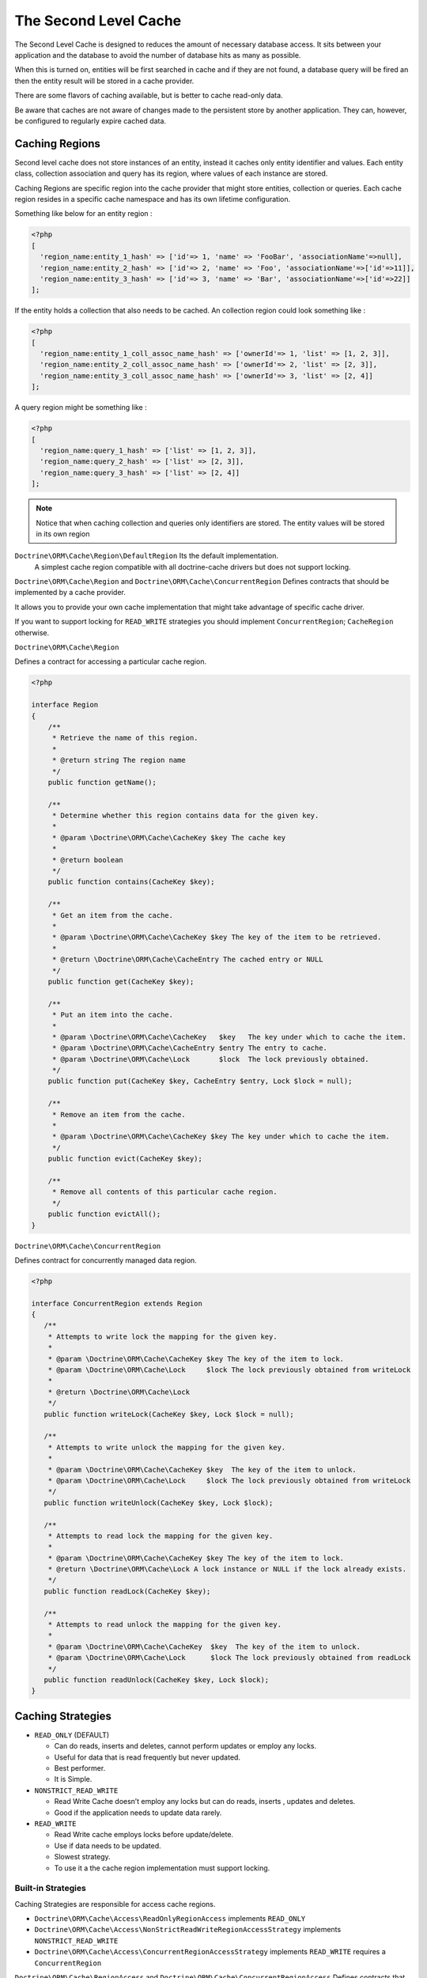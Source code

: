 The Second Level Cache
======================

The Second Level Cache is designed to reduces the amount of necessary database access.
It sits between your application and the database to avoid the number of database hits as many as possible.

When this is turned on, entities will be first searched in cache and if they are not found, 
a database query will be fired an then the entity result will be stored in a cache provider.

There are some flavors of caching available, but is better to cache read-only data.

Be aware that caches are not aware of changes made to the persistent store by another application.
They can, however, be configured to regularly expire cached data.


Caching Regions
---------------

Second level cache does not store instances of an entity, instead it caches only entity identifier and values.
Each entity class, collection association and query has its region, where values of each instance are stored.

Caching Regions are specific region into the cache provider that might store entities, collection or queries.
Each cache region resides in a specific cache namespace and has its own lifetime configuration.

Something like below for an entity region :

.. code-block:: php

    <?php
    [
      'region_name:entity_1_hash' => ['id'=> 1, 'name' => 'FooBar', 'associationName'=>null],
      'region_name:entity_2_hash' => ['id'=> 2, 'name' => 'Foo', 'associationName'=>['id'=>11]],
      'region_name:entity_3_hash' => ['id'=> 3, 'name' => 'Bar', 'associationName'=>['id'=>22]]
    ];


If the entity holds a collection that also needs to be cached.
An collection region could look something like :

.. code-block:: php

    <?php
    [
      'region_name:entity_1_coll_assoc_name_hash' => ['ownerId'=> 1, 'list' => [1, 2, 3]],
      'region_name:entity_2_coll_assoc_name_hash' => ['ownerId'=> 2, 'list' => [2, 3]],
      'region_name:entity_3_coll_assoc_name_hash' => ['ownerId'=> 3, 'list' => [2, 4]]
    ];

A query region might be something like :

.. code-block:: php

    <?php
    [
      'region_name:query_1_hash' => ['list' => [1, 2, 3]],
      'region_name:query_2_hash' => ['list' => [2, 3]],
      'region_name:query_3_hash' => ['list' => [2, 4]]
    ];


.. note::

    Notice that when caching collection and queries only identifiers are stored.
    The entity values will be stored in its own region


``Doctrine\ORM\Cache\Region\DefaultRegion`` Its the default implementation.
 A simplest cache region compatible with all doctrine-cache drivers but does not support locking.

``Doctrine\ORM\Cache\Region`` and ``Doctrine\ORM\Cache\ConcurrentRegion``
Defines contracts that should be implemented by a cache provider.

It allows you to provide your own cache implementation that might take advantage of specific cache driver.

If you want to support locking for ``READ_WRITE`` strategies you should implement ``ConcurrentRegion``; ``CacheRegion`` otherwise.



``Doctrine\ORM\Cache\Region``

Defines a contract for accessing a particular cache region.

.. code-block:: php

    <?php

    interface Region
    {
        /**
         * Retrieve the name of this region.
         *
         * @return string The region name
         */
        public function getName();

        /**
         * Determine whether this region contains data for the given key.
         *
         * @param \Doctrine\ORM\Cache\CacheKey $key The cache key
         *
         * @return boolean
         */
        public function contains(CacheKey $key);

        /**
         * Get an item from the cache.
         *
         * @param \Doctrine\ORM\Cache\CacheKey $key The key of the item to be retrieved.
         *
         * @return \Doctrine\ORM\Cache\CacheEntry The cached entry or NULL
         */
        public function get(CacheKey $key);

        /**
         * Put an item into the cache.
         *
         * @param \Doctrine\ORM\Cache\CacheKey   $key   The key under which to cache the item.
         * @param \Doctrine\ORM\Cache\CacheEntry $entry The entry to cache.
         * @param \Doctrine\ORM\Cache\Lock       $lock  The lock previously obtained.
         */
        public function put(CacheKey $key, CacheEntry $entry, Lock $lock = null);

        /**
         * Remove an item from the cache.
         *
         * @param \Doctrine\ORM\Cache\CacheKey $key The key under which to cache the item.
         */
        public function evict(CacheKey $key);

        /**
         * Remove all contents of this particular cache region.
         */
        public function evictAll();
    }


``Doctrine\ORM\Cache\ConcurrentRegion``

Defines contract for concurrently managed data region.

.. code-block:: php

    <?php

    interface ConcurrentRegion extends Region
    {
       /**
        * Attempts to write lock the mapping for the given key.
        *
        * @param \Doctrine\ORM\Cache\CacheKey $key The key of the item to lock.
        * @param \Doctrine\ORM\Cache\Lock     $lock The lock previously obtained from writeLock
        *
        * @return \Doctrine\ORM\Cache\Lock
        */
       public function writeLock(CacheKey $key, Lock $lock = null);

       /**
        * Attempts to write unlock the mapping for the given key.
        *
        * @param \Doctrine\ORM\Cache\CacheKey $key  The key of the item to unlock.
        * @param \Doctrine\ORM\Cache\Lock     $lock The lock previously obtained from writeLock
        */
       public function writeUnlock(CacheKey $key, Lock $lock);

       /**
        * Attempts to read lock the mapping for the given key.
        *
        * @param \Doctrine\ORM\Cache\CacheKey $key The key of the item to lock.
        * @return \Doctrine\ORM\Cache\Lock A lock instance or NULL if the lock already exists.
        */
       public function readLock(CacheKey $key);

       /**
        * Attempts to read unlock the mapping for the given key.
        *
        * @param \Doctrine\ORM\Cache\CacheKey  $key  The key of the item to unlock.
        * @param \Doctrine\ORM\Cache\Lock      $lock The lock previously obtained from readLock
        */
       public function readUnlock(CacheKey $key, Lock $lock);
    }

Caching Strategies
------------------

* ``READ_ONLY`` (DEFAULT)

  * Can do reads, inserts and deletes, cannot perform updates or employ any locks.
  * Useful for data that is read frequently but never updated.
  * Best performer.
  * It is Simple.

* ``NONSTRICT_READ_WRITE``

  * Read Write Cache doesn’t employ any locks but can do reads, inserts , updates and deletes.
  * Good if the application needs to update data rarely.
    

* ``READ_WRITE``

  * Read Write cache employs locks before update/delete.
  * Use if data needs to be updated.
  * Slowest strategy.
  * To use it a the cache region implementation must support locking.


Built-in Strategies
~~~~~~~~~~~~~~~~~~~

Caching Strategies are responsible for access cache regions.

* ``Doctrine\ORM\Cache\Access\ReadOnlyRegionAccess`` implements ``READ_ONLY``
* ``Doctrine\ORM\Cache\Access\NonStrictReadWriteRegionAccessStrategy`` implements ``NONSTRICT_READ_WRITE``
* ``Doctrine\ORM\Cache\Access\ConcurrentRegionAccessStrategy`` implements ``READ_WRITE`` requires a ``ConcurrentRegion``

``Doctrine\ORM\Cache\RegionAccess`` and ``Doctrine\ORM\Cache\ConcurrentRegionAccess``
Defines contracts that should be implemented by caching strategies.

If you want to support locking for ``READ_WRITE`` strategies you should implement ``ConcurrentRegionAccess``; ``RegionAccess`` otherwise.


``Doctrine\ORM\Cache\RegionAccess``

Interface for all region access strategies.

.. code-block:: php

    <?php

    interface RegionAccess
    {
        /**
         * Get the wrapped data cache region
         *
         * @return \Doctrine\ORM\Cache\Region The underlying region
         */
        public function getRegion();

        /**
         * Attempt to retrieve an object from the cache.
         *
         * @param \Doctrine\ORM\Cache\CacheKey $key The cache key of the item to be retrieved.
         *
         * @return \Doctrine\ORM\Cache\CacheEntry The cached entry or <tt>null</tt>
         *
         * @throws \Doctrine\ORM\Cache\CacheException
         */
        public function get(CacheKey $key);

        /**
         * Attempt to cache an object, after loading from the database.
         *
         * @param \Doctrine\ORM\Cache\CacheKey      $key    The cache key.
         * @param \Doctrine\ORM\Cache\CacheEntry    $entry  The cache entry.
         *
         * @return TRUE if the object was successfully cached.
         *
         * @throws \Doctrine\ORM\Cache\CacheException
         */
        public function put(CacheKey $key, CacheEntry $entry);

        /**
         * Called after an item has been inserted (after the transaction completes).
         *
         * @param \Doctrine\ORM\Cache\CacheKey      $key    The cache key.
         * @param \Doctrine\ORM\Cache\CacheEntry    $entry  The cache entry.
         *
         * @return boolean TRUE If the contents of the cache actual were changed.
         *
         * @throws \Doctrine\ORM\Cache\CacheException
         */
        public function afterInsert(CacheKey $key, CacheEntry $entry);

        /**
         * Called after an item has been updated (after the transaction completes).
         *
         * @param \Doctrine\ORM\Cache\CacheKey      $key    The cache key.
         * @param \Doctrine\ORM\Cache\CacheEntry    $entry  The cache entry.
         * @param \Doctrine\ORM\Cache\Lock          $lock   The lock obtained from lockItem
         *
         * @return boolean TRUE If the contents of the cache actual were changed.
         *
         * @throws \Doctrine\ORM\Cache\CacheException
         */
        public function afterUpdate(CacheKey $key, CacheEntry $entry, Lock $lock = null);

        /**
         * Forcibly evict an item from the cache immediately without regard for locks.
         *
         * @param \Doctrine\ORM\Cache\CacheKey $key The cache key of the item to remove.
         *
         * @throws \Doctrine\ORM\Cache\CacheException
         */
        public function evict(CacheKey $key);

        /**
         * Forcibly evict all items from the cache immediately without regard for locks.
         *
         * @throws \Doctrine\ORM\Cache\CacheException
         */
        public function evictAll();
    }


``Doctrine\ORM\Cache\RegionAccess``

Defines contract for regions which hold concurrently managed data.

.. code-block:: php

    <?php

    interface ConcurrentRegionAccess extends RegionAccess
    {
        /**
         * We are going to attempt to update/delete the keyed object.
         *
         * @param \Doctrine\ORM\Cache\CacheKey $key The key of the item to lock.
         *
         * @return \Doctrine\ORM\Cache\Lock A representation of our lock on the item
         *
         * @throws \Doctrine\ORM\Cache\CacheException
         */
        public function lockItem(CacheKey $key);

        /**
         * Called when we have finished the attempted update/delete
         * (which may or may not have been successful).
         *
         * @param \Doctrine\ORM\Cache\CacheKey $key     The cache key of the item to unlock.
         * @param \Doctrine\ORM\Cache\Lock     $lock    The lock obtained from lockItem
         *
         * @throws \Doctrine\ORM\Cache\CacheException
         */
        public function unlockItem(CacheKey $key, Lock $lock);
    }


Configuration
-------------
Doctrine allow you to specify configurations and some points of extension for the second-level-cache


Enable Second Level Cache Enabled
~~~~~~~~~~~~~~~~~~~~~~~~~~~~~~~~~

To Enable the cache second-level-cache you should provide a cache factory
``\Doctrine\ORM\Cache\DefaultCacheFactory`` its the default implementation.

.. code-block:: php

    <?php

    /* var $config \Doctrine\ORM\Configuration /*
    /* var $cache \Doctrine\Common\Cache /*

    $factory = new \Doctrine\ORM\Cache\DefaultCacheFactory($config, $cache);

    //Enable second-level-cache
    $config->setSecondLevelCacheEnabled();

    //Cache factory
    $config->setSecondLevelCacheFactory($factory);


Cache Factory
~~~~~~~~~~~~~

Cache Factory is the main point of extension.

It allows you to provide a specific implementation of the following components :

* ``QueryCache`` Store and retrieve query cache results.
* ``RegionAccess`` Store query entities and collection.
* ``EntityEntryStructure``  Transform an entity into a cache entry and cache entry into entities
* ``CollectionEntryStructure`` Transform a collection into a cache entry and cache entry into collection

.. code-block:: php

    <?php

    interface CacheFactory
    {
        /**
         * Build an entity RegionAccess for the input entity.
         *
         * @param \Doctrine\ORM\Mapping\ClassMetadata $metadata The entity metadata.
         * @return \Doctrine\ORM\Cache\RegionAccess The built region access.
         */
        public function buildEntityRegionAccessStrategy(ClassMetadata $metadata);

        /**
         * Build an collection RegionAccess for the input entity accociation.
         *
         * @param \Doctrine\ORM\Mapping\ClassMetadata $metadata  The entity metadata.
         * @param string                              $fieldName The association field name.
         * @return \Doctrine\ORM\Cache\RegionAccess The built region access.
         */
        public function buildCollectionRegionAccessStrategy(ClassMetadata $metadata, $fieldName);

        /**
         * @param \Doctrine\ORM\EntityManagerInterface  $em         The Entity manager.
         * @param string                                $regionName The region name.
         * @return \Doctrine\ORM\Cache\QueryCache The built query cache, or default if is NULL.
         */
        public function buildQueryCache(EntityManagerInterface $em, $regionName = null);

        /**
         * @param \Doctrine\ORM\EntityManagerInterface $em  The Entity manager.
         * @return \Doctrine\ORM\Cache\EntityEntryStructure The built entity entry structure.
         */
        public function buildEntityEntryStructure(EntityManagerInterface $em);

        /**
         * @param \Doctrine\ORM\EntityManagerInterface $em The Entity manager.
         * @return \Doctrine\ORM\Cache\CollectionEntryStructure The collection entry structure.
         */
        public function buildCollectionEntryStructure(EntityManagerInterface $em);

    }

Region Lifetime
~~~~~~~~~~~~~~~

To specify a default lifetime for all regions or specify a different lifetime for a specific region.

.. code-block:: php

    <?php

    /* var $config \Doctrine\ORM\Configuration /*

    //Cache Region lifetime
    $config->setSecondLevelCacheRegionLifetime('my_entity_region', 3600);
    $config->setSecondLevelCacheDefaultRegionLifetime(7200);


Cache Log
~~~~~~~~~
By providing a cache logger you should be able to get information about all cache operations such as hits, miss put.

``\Doctrine\ORM\Cache\Logging\StatisticsCacheLogger`` is a built-in implementation that provides basic statistics.

 .. code-block:: php

    <?php

    /* var $config \Doctrine\ORM\Configuration /*
    $logger = \Doctrine\ORM\Cache\Logging\StatisticsCacheLogger();

    //Cache logger
    $config->setSecondLevelCacheLogger($logger);


    // Collect cache statistics

    // Get the number of entries successfully retrieved from a specific region.
    $logger->getRegionHitCount('my_entity_region');

    // Get the number of cached entries *not* found in a specific region.
    $logger->getRegionMissCount('my_entity_region');

    // Get the number of cacheable entries put in cache.
    $logger->getRegionPutCount('my_entity_region');

    // Get the total number of put in all regions.
    $logger->getPutCount();

    //  Get the total number of entries successfully retrieved from all regions.
    $logger->getHitCount();

    //  Get the total number of cached entries *not* found in all regions.
    $logger->getMissCount();

If you want to get more information you should implement ``\Doctrine\ORM\Cache\Logging\CacheLogger``.
and collect all information you want.

 .. code-block:: php

    <?php

    /**
     * Log an entity put into second level cache.
     *
     * @param string            $regionName The name of the cache region.
     * @param EntityCacheKey    $key        The cache key of the entity.
     */
    public function entityCachePut($regionName, EntityCacheKey $key);

    /**
     * Log an entity get from second level cache resulted in a hit.
     *
     * @param string            $regionName The name of the cache region.
     * @param EntityCacheKey    $key        The cache key of the entity.
     */
    public function entityCacheHit($regionName, EntityCacheKey $key);

    /**
     * Log an entity get from second level cache resulted in a miss.
     *
     * @param string             $regionName The name of the cache region.
     * @param \EntityCacheKey    $key        The cache key of the entity.
     */
    public function entityCacheMiss($regionName, EntityCacheKey $key);

     /**
     * Log an entity put into second level cache.
     *
     * @param string                $regionName The name of the cache region.
     * @param CollectionCacheKey    $key        The cache key of the collection.
     */
    public function collectionCachePut($regionName, CollectionCacheKey $key);

    /**
     * Log an entity get from second level cache resulted in a hit.
     *
     * @param string                $regionName The name of the cache region.
     * @param CollectionCacheKey    $key        The cache key of the collection.
     */
    public function collectionCacheHit($regionName, CollectionCacheKey $key);

    /**
     * Log an entity get from second level cache resulted in a miss.
     *
     * @param string                 $regionName The name of the cache region.
     * @param \CollectionCacheKey    $key        The cache key of the collection.
     */
    public function collectionCacheMiss($regionName, CollectionCacheKey $key);

    /**
     * Log a query put into the query cache.
     *
     * @param string                 $regionName The name of the cache region.
     * @param QueryCacheKey          $key        The cache key of the query.
     */
    public function queryCachePut($regionName, QueryCacheKey $key);

    /**
     * Log a query get from the query cache resulted in a hit.
     *
     * @param string                 $regionName The name of the cache region.
     * @param \QueryCacheKey         $key        The cache key of the query.
     */
    public function queryCacheHit($regionName, QueryCacheKey $key);

    /**
     * Log a query get from the query cache resulted in a miss.
     *
     * @param string                 $regionName The name of the cache region.
     * @param QueryCacheKey          $key        The cache key of the query.
     */
    public function queryCacheMiss($regionName, QueryCacheKey $key);


Entity cache definition
-----------------------
* Entity cache configuration allows you to define the caching strategy and region for an entity.

  * ``usage`` Specifies the caching strategy: ``READ_ONLY``, ``NONSTRICT_READ_WRITE``, ``READ_WRITE``
  * ``region`` Specifies the name of the second level cache region.


.. configuration-block::

    .. code-block:: php

        <?php
        /**
         * @Entity
         * @Cache(usage="READ_ONLY", region="my_entity_region")
         */
        class Country
        {
            /**
             * @Id
             * @GeneratedValue
             * @Column(type="integer")
             */
            protected $id;

            /**
             * @Column(unique=true)
             */
            protected $name;

            // other properties and methods
        }

    .. code-block:: xml

        <?xml version="1.0" encoding="utf-8"?>
        <doctrine-mapping xmlns="http://doctrine-project.org/schemas/orm/doctrine-mapping" xmlns:xsi="http://www.w3.org/2001/XMLSchema-instance" xsi:schemaLocation="http://doctrine-project.org/schemas/orm/doctrine-mapping http://doctrine-project.org/schemas/orm/doctrine-mapping.xsd">
          <entity name="Country">
            <cache usage="READ_ONLY" region="my_entity_region" />
            <id name="id" type="integer" column="id">
              <generator strategy="IDENTITY"/>
            </id>
            <field name="name" type="string" column="name"/>
          </entity>
        </doctrine-mapping>

    .. code-block:: yaml

        Country:
          type: entity
          cache:
            usage : READ_ONLY
            region : my_entity_region
          id:
            id:
              type: integer
              id: true
              generator:
                strategy: IDENTITY
          fields:
            name:
              type: string


Association cache definition
----------------------------
The most common use case is to cache entities. But we can also cache relationships.
It caches the primary keys of association and cache each element will be cached into its region.


.. configuration-block::

    .. code-block:: php

        <?php
        /**
         * @Entity
         * @Cache("NONSTRICT_READ_WRITE")
         */
        class State
        {
            /**
             * @Id
             * @GeneratedValue
             * @Column(type="integer")
             */
            protected $id;

            /**
             * @Column(unique=true)
             */
            protected $name;

            /**
             * @Cache("NONSTRICT_READ_WRITE")
             * @ManyToOne(targetEntity="Country")
             * @JoinColumn(name="country_id", referencedColumnName="id")
             */
            protected $country;

            /**
             * @Cache("NONSTRICT_READ_WRITE")
             * @OneToMany(targetEntity="City", mappedBy="state")
             */
            protected $cities;

            // other properties and methods
        }

    .. code-block:: xml

        <?xml version="1.0" encoding="utf-8"?>
        <doctrine-mapping xmlns="http://doctrine-project.org/schemas/orm/doctrine-mapping" xmlns:xsi="http://www.w3.org/2001/XMLSchema-instance" xsi:schemaLocation="http://doctrine-project.org/schemas/orm/doctrine-mapping http://doctrine-project.org/schemas/orm/doctrine-mapping.xsd">
          <entity name="State">

            <cache usage="NONSTRICT_READ_WRITE" />

            <id name="id" type="integer" column="id">
              <generator strategy="IDENTITY"/>
            </id>

            <field name="name" type="string" column="name"/>
            
            <many-to-one field="country" target-entity="Country">
              <cache usage="NONSTRICT_READ_WRITE" />

              <join-columns>
                <join-column name="country_id" referenced-column-name="id"/>
              </join-columns>
            </many-to-one>

            <one-to-many field="cities" target-entity="City" mapped-by="state">
              <cache usage="NONSTRICT_READ_WRITE"/>
            </one-to-many>
          </entity>
        </doctrine-mapping>

    .. code-block:: yaml

        State:
          type: entity
          cache:
            usage : NONSTRICT_READ_WRITE
          id:
            id:
              type: integer
              id: true
              generator:
                strategy: IDENTITY
          fields:
            name:
              type: string

          manyToOne:
            state:
              targetEntity: Country
              joinColumns:
                country_id:
                  referencedColumnName: id
              cache:
                usage : NONSTRICT_READ_WRITE

          oneToMany:
            cities:
              targetEntity:City
              mappedBy: state
              cache:
                usage : NONSTRICT_READ_WRITE


Cache usage
~~~~~~~~~~~

Basic entity cache

.. code-block:: php

    <?php

    $em->persist(new Country($name));
    $em->flush();                         // Hit database to insert the row and put into cache

    $em->clear();                         // Clear entity manager

    $country   = $em->find('Country', 1); // Retrieve item from cache

    $country->setName("New Name");
    $em->persist($state);
    $em->flush();                         // Hit database to update the row and update cache

    $em->clear();                         // Clear entity manager

    $country   = $em->find('Country', 1); // Retrieve item from cache


Association cache

.. code-block:: php

    <?php

    // Hit database to insert the row and put into cache
    $em->persist(new State($name, $country));
    $em->flush();

    // Clear entity manager
    $em->clear();

    // Retrieve item from cache
    $state = $em->find('State', 1);

    // Hit database to update the row and update cache entry
    $state->setName("New Name");
    $em->persist($state);
    $em->flush();

    // Create a new collection item
    $city = new City($name, $state);
    $state->addCity($city);

    // Hit database to insert new collection item,
    // put entity and collection cache into cache.
    $em->persist($city);
    $em->persist($state);
    $em->flush();

    // Clear entity manager
    $em->clear();

    // Retrieve item from cache
    $state = $em->find('State', 1);

    // Retrieve association from cache
    $country = $state->getCountry();

    // Retrieve collection from cache
    $cities = $state->getCities();

    echo $country->getName();
    echo $state->getName();

    // Retrieve each collection item from cache
    foreach ($cities as $city) {
        echo $city->getName();
    }

.. note::

    Notice that all entities should be marked as cacheable.

Using the query cache
---------------------

The second level cache stores the entities, associations and collections.
The query cache stores the results of the query but as identifiers,
The entity values are actually stored in the 2nd level cache.
So, query cache is useless without a 2nd level cache.

.. code-block:: php

    <?php

        /* var $em \Doctrine\ORM\EntityManager */

        // Execute database query, store query cache and entity cache
        $result1 = $em->createQuery('SELECT c FROM Country c ORDER BY c.name')
            ->setCacheable(true)
            ->getResult();

        // Check if query result is valid and load entities from cache
        $result2 = $em->createQuery('SELECT c FROM Country c ORDER BY c.name')
            ->setCacheable(true)
            ->getResult();


Cache API
---------

Caches are not aware of changes made by another application.
however, you can use the cache API to check / invalidate cache entries.

.. code-block:: php

    <?php

    /* var $cache \Doctrine\ORM\Cache */
    $cache = $em->getCache();

    $cache->containsEntity('State', 1)      // Check if the cache exists
    $cache)->evictEntity('State', 1);       // Remove an entity from cache
    $cache->evictEntityRegion('State');     // Remove all entities from cache

    $cache->containsCollection('State', 'cities', 1);   // Check if the cache exists
    $cache->evictCollection('State', 'cities', 1);      // Remove an entity collection from cache
    $cache->evictCollectionRegion('State', 'cities');   // Remove all collections from cache

Limitations
-----------